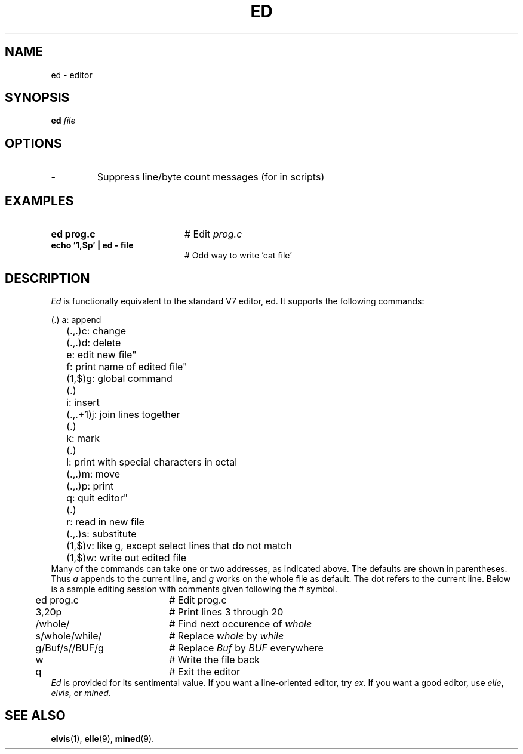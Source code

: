 .TH ED 1
.SH NAME
ed \- editor
.SH SYNOPSIS
\fBed \fIfile\fR
.br
.de FL
.TP
\\fB\\$1\\fR
\\$2
..
.de EX
.TP 20
\\fB\\$1\\fR
# \\$2
..
.SH OPTIONS
.FL "\-" "Suppress line/byte count messages (for in scripts)"
.SH EXAMPLES
.EX "ed prog.c" "Edit \fIprog.c\fR"
.EX "echo '1,$p' | ed - file" "Odd way to write 'cat file'"
.SH DESCRIPTION
.PP
\fIEd\fR is functionally equivalent to the standard V7 editor, ed.  
It supports the following commands:
.PP
.nf
.ta 0.5i 0.95i	
	(.)	a: append
	(.,.)	c: change
	(.,.)	d: delete
		e: edit new file"
		f: print name of edited file"
	(1,$)	g: global command
	(.)	i: insert
	(.,.+1)	j: join lines together
	(.)	k: mark
	(.)	l: print with special characters in octal
	(.,.)	m: move
	(.,.)	p: print
		q: quit editor"
	(.)	r: read in new file
	(.,.)	s: substitute
	(1,$)	v: like g, except select lines that do not match
	(1,$)	w: write out edited file
.fi
Many of the commands can take one or two addresses, as indicated above.  The
defaults are shown in parentheses.  Thus \fIa\fR appends to the current 
line, and \fIg\fR works on the whole file as default.  
The dot refers to the current line.
Below is a sample editing session with comments given following the # symbol.
.PP
.nf
.ta 0.5i 2.5i
	ed prog.c	# Edit prog.c
	3,20p	# Print lines 3 through 20
	/whole/	# Find next occurence of \fIwhole\fR
	s/whole/while/	# Replace \fIwhole\fR by \fIwhile\fR
	g/Buf/s//BUF/g	# Replace \fIBuf\fR by \fIBUF\fR everywhere
	w	# Write the file back
	q	# Exit the editor
.fi
\fIEd\fR is provided for its sentimental value.
If you want a line-oriented editor, try \fIex\fR.
If you want a good editor, use \fIelle\fR, \fIelvis\fR, or \fImined\fR.
.SH "SEE ALSO"
.BR elvis (1),
.BR elle (9),
.BR mined (9).
